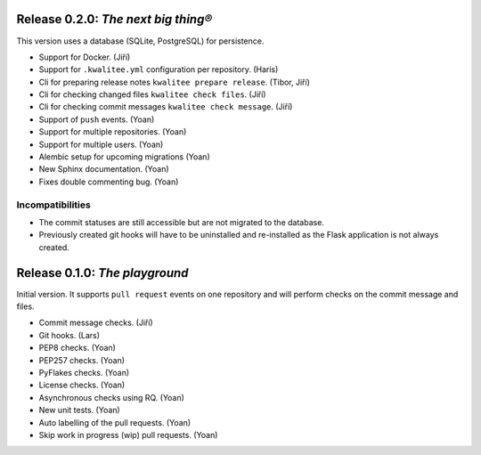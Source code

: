 ..
    This file is part of kwalitee
    Copyright (C) 2014, 2015 CERN.

    kwalitee is free software; you can redistribute it and/or
    modify it under the terms of the GNU General Public License as
    published by the Free Software Foundation; either version 2 of the
    License, or (at your option) any later version.

    kwalitee is distributed in the hope that it will be useful, but
    WITHOUT ANY WARRANTY; without even the implied warranty of
    MERCHANTABILITY or FITNESS FOR A PARTICULAR PURPOSE.  See the GNU
    General Public License for more details.

    You should have received a copy of the GNU General Public License
    along with kwalitee; if not, write to the Free Software Foundation,
    Inc., 59 Temple Place, Suite 330, Boston, MA 02111-1307, USA.

    In applying this licence, CERN does not waive the privileges and immunities
    granted to it by virtue of its status as an Intergovernmental Organization
    or submit itself to any jurisdiction.


Release 0.2.0: *The next big thing®*
====================================

This version uses a database (SQLite, PostgreSQL) for persistence.

- Support for Docker. (Jiří)
- Support for ``.kwalitee.yml`` configuration per repository. (Haris)
- Cli for preparing release notes ``kwalitee prepare release``. (Tibor, Jiří)
- Cli for checking changed files ``kwalitee check files``. (Jiří)
- Cli for checking commit messages ``kwalitee check message``. (Jiří)
- Support of ``push`` events. (Yoan)
- Support for multiple repositories. (Yoan)
- Support for multiple users. (Yoan)
- Alembic setup for upcoming migrations (Yoan)
- New Sphinx documentation. (Yoan)
- Fixes double commenting bug. (Yoan)

Incompatibilities
-----------------

- The commit statuses are still accessible but are not migrated to the
  database.
- Previously created git hooks will have to be uninstalled and
  re-installed as the Flask application is not always created.


Release 0.1.0: *The playground*
===============================

Initial version. It supports ``pull request`` events on one repository and
will perform checks on the commit message and files.

- Commit message checks. (Jiří)
- Git hooks. (Lars)
- PEP8 checks. (Yoan)
- PEP257 checks. (Yoan)
- PyFlakes checks. (Yoan)
- License checks. (Yoan)
- Asynchronous checks using RQ. (Yoan)
- New unit tests. (Yoan)
- Auto labelling of the pull requests. (Yoan)
- Skip work in progress (wip) pull requests. (Yoan)
